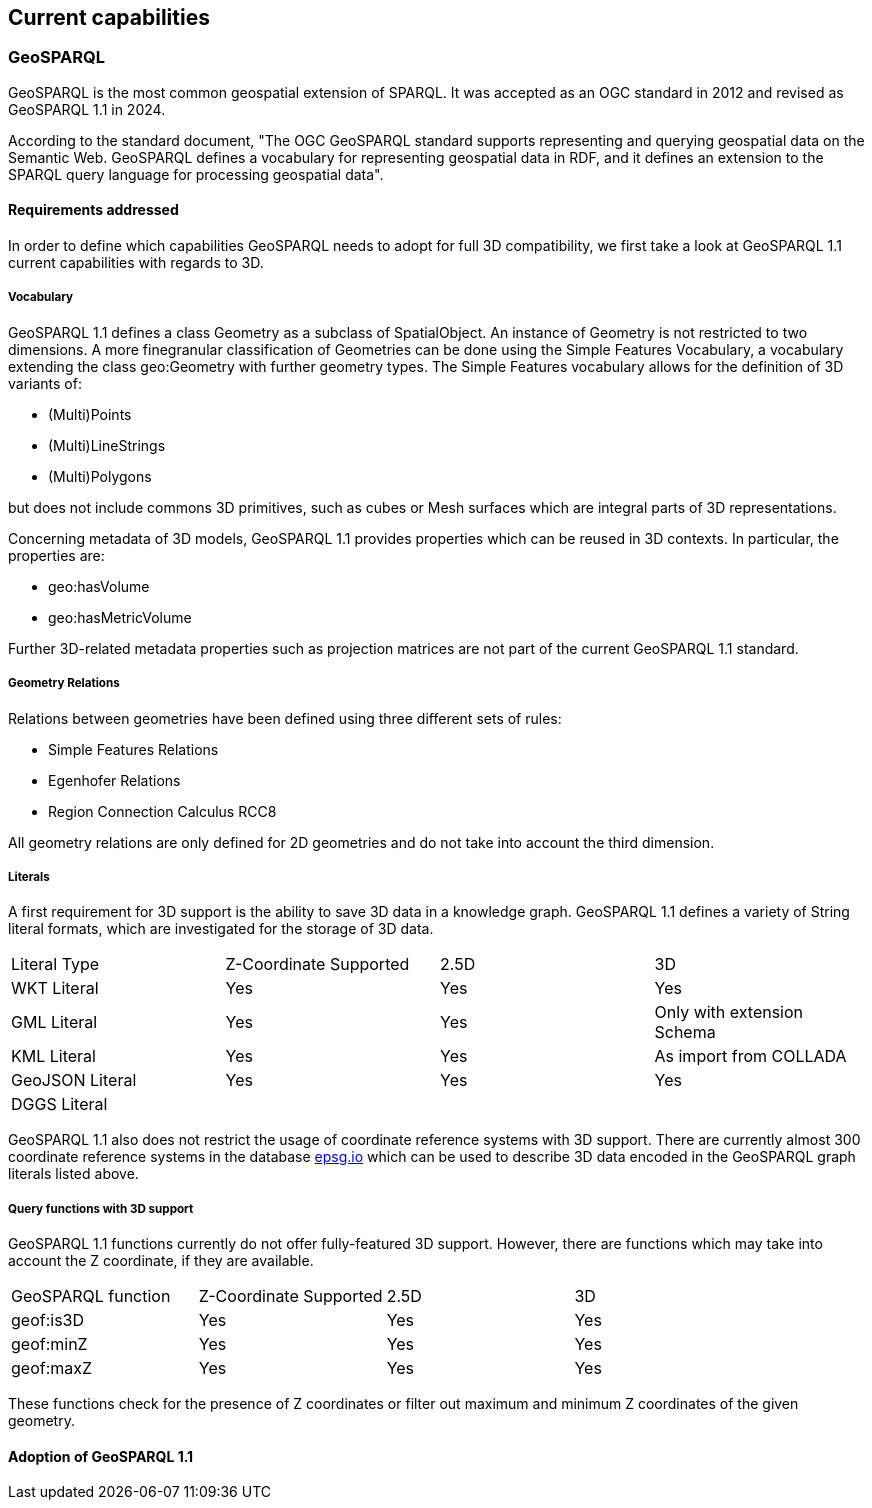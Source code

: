 == Current capabilities

=== GeoSPARQL

GeoSPARQL is the most common geospatial extension of SPARQL. It was accepted as an OGC standard in 2012 and revised as GeoSPARQL 1.1 in 2024.

According to the standard document, "The OGC GeoSPARQL standard supports representing and querying geospatial data on the Semantic Web. GeoSPARQL defines a vocabulary for representing geospatial data in RDF, and it defines an extension to the SPARQL query language for processing geospatial data".

==== Requirements addressed

In order to define which capabilities GeoSPARQL needs to adopt for full 3D compatibility, we first take a look at GeoSPARQL 1.1 current capabilities with regards to 3D.

===== Vocabulary

GeoSPARQL 1.1 defines a class Geometry as a subclass of SpatialObject.
An instance of Geometry is not restricted to two dimensions. A more finegranular classification of Geometries can be done using the Simple Features Vocabulary, a vocabulary extending the class geo:Geometry with further geometry types.
The Simple Features vocabulary allows for the definition of 3D variants of:

- (Multi)Points
- (Multi)LineStrings
- (Multi)Polygons

but does not include commons 3D primitives, such as cubes or Mesh surfaces which are integral parts of 3D representations.

Concerning metadata of 3D models, GeoSPARQL 1.1 provides properties which can be reused in 3D contexts.
In particular, the properties are:

- geo:hasVolume
- geo:hasMetricVolume

Further 3D-related metadata properties such as projection matrices are not part of the current GeoSPARQL 1.1 standard.

===== Geometry Relations

Relations between geometries have been defined using three different sets of rules:

- Simple Features Relations
- Egenhofer Relations
- Region Connection Calculus RCC8

All geometry relations are only defined for 2D geometries and do not take into account the third dimension.

===== Literals

A first requirement for 3D support is the ability to save 3D data in a knowledge graph.
GeoSPARQL 1.1 defines a variety of String literal formats, which are investigated for the storage of 3D data.

[cols="3,3,3,3"] 
|=== 
|Literal Type | Z-Coordinate Supported | 2.5D | 3D 
|WKT Literal  | Yes | Yes | Yes
|GML Literal  | Yes | Yes | Only with extension Schema
|KML Literal  | Yes | Yes | As import from COLLADA
|GeoJSON Literal  | Yes | Yes | Yes
|DGGS Literal  |  |  | 
|=== 

GeoSPARQL 1.1 also does not restrict the usage of coordinate reference systems with 3D support.
There are currently almost 300 coordinate reference systems in the database https://epsg.io/?q=%20kind%3AGEOG3DCRS[epsg.io] which can be used to describe 3D data encoded in the GeoSPARQL graph literals listed above.

===== Query functions with 3D support
GeoSPARQL 1.1 functions currently do not offer fully-featured 3D support. 
However, there are functions which may take into account the Z coordinate, if they are available.

[cols="3,3,3,3"] 
|=== 
|GeoSPARQL function | Z-Coordinate Supported | 2.5D | 3D 
|geof:is3D  | Yes | Yes | Yes
|geof:minZ  | Yes | Yes | Yes
|geof:maxZ  | Yes | Yes | Yes 
|=== 
These functions check for the presence of Z coordinates or filter out maximum and minimum Z coordinates of the given geometry.

==== Adoption of GeoSPARQL 1.1
